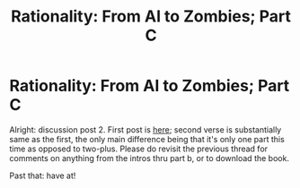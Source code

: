 #+TITLE: Rationality: From AI to Zombies; Part C

* Rationality: From AI to Zombies; Part C
:PROPERTIES:
:Author: rthomas2
:Score: 15
:DateUnix: 1479944150.0
:DateShort: 2016-Nov-24
:END:
Alright: discussion post 2. First post is [[https://www.reddit.com/r/rational/comments/5cn7s4/d_rationality_ai_to_zombies_intros_and_parts_a_b/][here]]; second verse is substantially same as the first, the only main difference being that it's only one part this time as opposed to two-plus. Please do revisit the previous thread for comments on anything from the intros thru part b, or to download the book.

Past that: have at!

